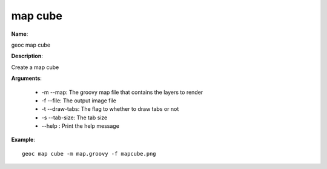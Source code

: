 map cube
========

**Name**:

geoc map cube

**Description**:

Create a map cube

**Arguments**:

   * -m --map: The groovy map file that contains the layers to render

   * -f --file: The output image file

   * -t --draw-tabs: The flag to whether to draw tabs or not

   * -s --tab-size: The tab size

   * --help : Print the help message



**Example**::

    geoc map cube -m map.groovy -f mapcube.png